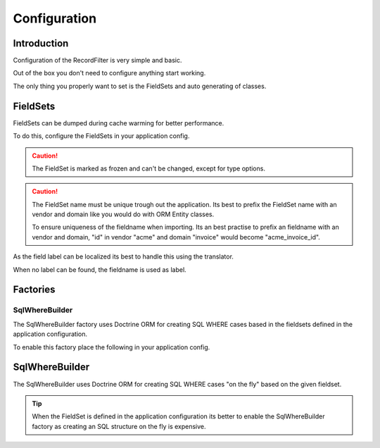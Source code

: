 Configuration
=============

Introduction
------------

Configuration of the RecordFilter is very simple and basic.

Out of the box you don't need to configure anything start working.

The only thing you properly want to set is the FieldSets
and auto generating of classes.

FieldSets
---------

FieldSets can be dumped during cache warming for better performance.

To do this, configure the FieldSets in your application config.

.. caution ::

    The FieldSet is marked as frozen and can't be changed,
    except for type options.

.. caution ::

    The FieldSet name must be unique trough out the application.
    Its best to prefix the FieldSet name with an vendor and domain
    like you would do with ORM Entity classes.

    To ensure uniqueness of the fieldname when importing.
    Its an best practise to prefix an fieldname with an vendor and domain,
    "id" in vendor "acme" and domain "invoice" would become "acme_invoice_id".

.. configuration-block::

    .. code-block:: yaml

        rollerworks_record_filter:
            # Set auto generation to true, or else the cache warming is not performed
            factories.fieldset.auto_generate: true

            # Namespace the created FieldSets are stored under
            # Default this uses %rollerworks_record_filter.filters_namespace%
            factories.fieldset.namespace: RecordFilter

            fieldsets:
                set_name:
                    fields:
                        # The fieldname must be unique per fieldset
                        field_name:
                            # Every field is optional and defaults to false and null respectively
                            required: false
                            accept_ranges: false
                            accept_compares: false

                            # The type must be either

                            # an string referring to the alias-name of the type or null
                            type: null

                            # or an array when using parameters
                            type: { name: type, params: { param1: value } }

                            # Class property reference, this is needed when Record\WhereBuilder is used
                            # Class must be fully qualified and not an alias
                            ref:
                                class: Full\Class\Name
                                property: property-name

                    # And/or you can import the class metadata.
                    # Explicit fields defined above will overwrite imported ones.
                    import:
                        -
                            class: Full\Class\Name

                            # You can either specify fields that must be imported or fields that must be excluded.
                            # You can only use include_fields or exclude_fields, not both. include prevails over exclude

                                # Only import these fields (by fieldname not property-name)
                                include_fields: [ id, name ]

                                # Only import field not present in this list
                                exclude_fields: [ id, name ]

As the field label can be localized
its best to handle this using the translator.

When no label can be found, the fieldname is used as label.

.. configuration-block::

    .. code-block:: yaml

        rollerworks_record_filter:
            # prefix the translator key with this.
            # Fieldname "id" will then look something like labels.id
            label_translator_prefix: ""

            # Translator domain the labels are stored in
            label_translator_domain: filters

Factories
---------

SqlWhereBuilder
~~~~~~~~~~~~~~~

The SqlWhereBuilder factory uses Doctrine ORM for creating SQL WHERE cases
based in the fieldsets defined in the application configuration.

To enable this factory place the following in your application config.

.. configuration-block::

    .. code-block:: yaml

        rollerworks_record_filter:
            factories.sql_wherebuilder:

                # Enable auto generating of classes
                # Note: factories.fieldset.auto_generate must be enabled for this to work.
                auto_generate: true

                # Default Doctrine ORM entity manager, this the entity manager "name"
                # not the entity manager service reference.
                default_entity_manager: %doctrine.default_entity_manager%

SqlWhereBuilder
---------------

The SqlWhereBuilder uses Doctrine ORM for creating SQL WHERE cases
"on the fly" based on the given fieldset.

.. tip ::

    When the FieldSet is defined in the application configuration
    its better to enable the SqlWhereBuilder factory as creating
    an SQL structure on the fly is expensive.

.. configuration-block::

    .. code-block:: yaml

        rollerworks_record_filter:
            record.sql:
                # Default Doctrine ORM entity manager, this the entity manager "name"
                # not the entity manager service reference.
                default_entity_manager: %doctrine.default_entity_manager%
